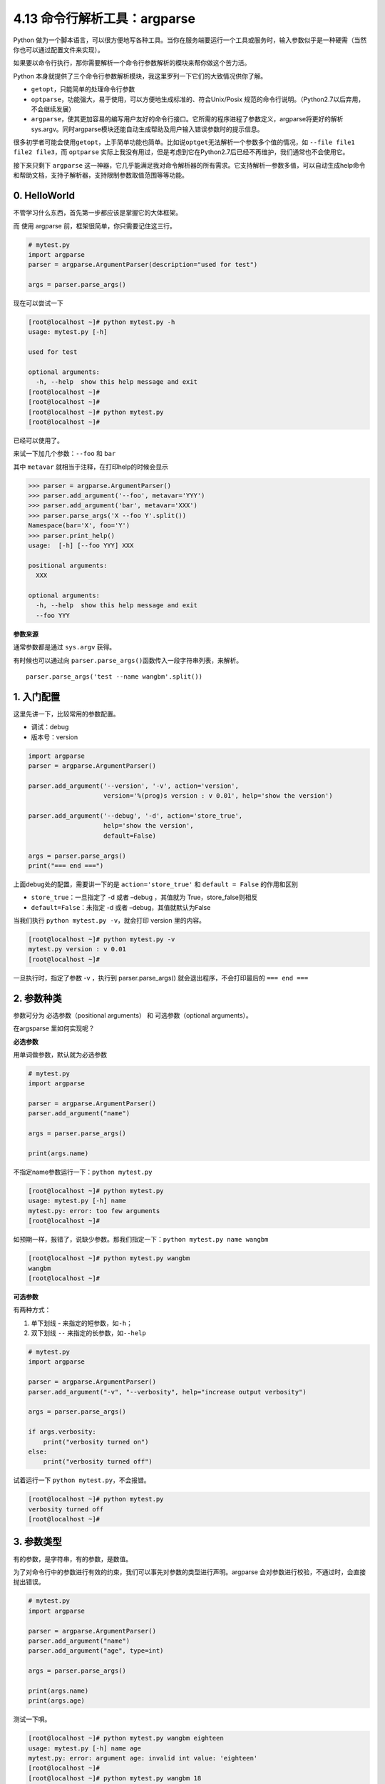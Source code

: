 4.13 命令行解析工具：argparse
=============================

|image0|

Python
做为一个脚本语言，可以很方便地写各种工具。当你在服务端要运行一个工具或服务时，输入参数似乎是一种硬需（当然你也可以通过配置文件来实现）。

如果要以命令行执行，那你需要解析一个命令行参数解析的模块来帮你做这个苦力活。

Python
本身就提供了三个命令行参数解析模块，我这里罗列一下它们的大致情况供你了解。

-  ``getopt``\ ，只能简单的处理命令行参数
-  ``optparse``\ ，功能强大，易于使用，可以方便地生成标准的、符合Unix/Posix
   规范的命令行说明。（Python2.7以后弃用，不会继续发展）
-  ``argparse``\ ，使其更加容易的编写用户友好的命令行接口。它所需的程序进程了参数定义，argparse将更好的解析sys.argv。同时argparse模块还能自动生成帮助及用户输入错误参数时的提示信息。

很多初学者可能会使用\ ``getopt``\ ，上手简单功能也简单。比如说\ ``optget``\ 无法解析一个参数多个值的情况，如
``--file file1 file2 file3``\ ，而 ``optparse``
实际上我没有用过，但是考虑到它在Python2.7后已经不再维护，我们通常也不会使用它。

接下来只剩下 ``argparse``
这一神器，它几乎能满足我对命令解析器的所有需求。它支持解析一参数多值，可以自动生成help命令和帮助文档，支持子解析器，支持限制参数取值范围等等功能。

0. HelloWorld
-------------

不管学习什么东西，首先第一步都应该是掌握它的大体框架。

而 使用 argparse 前，框架很简单，你只需要记住这三行。

.. code:: python

   # mytest.py
   import argparse
   parser = argparse.ArgumentParser(description="used for test")

   args = parser.parse_args()

现在可以尝试一下

.. code:: python

   [root@localhost ~]# python mytest.py -h
   usage: mytest.py [-h]

   used for test

   optional arguments:
     -h, --help  show this help message and exit
   [root@localhost ~]# 
   [root@localhost ~]# 
   [root@localhost ~]# python mytest.py
   [root@localhost ~]# 

已经可以使用了。

来试一下加几个参数：\ ``--foo`` 和 ``bar``

其中 ``metavar`` 就相当于注释，在打印help的时候会显示

.. code:: python

   >>> parser = argparse.ArgumentParser()
   >>> parser.add_argument('--foo', metavar='YYY')
   >>> parser.add_argument('bar', metavar='XXX')
   >>> parser.parse_args('X --foo Y'.split())
   Namespace(bar='X', foo='Y')
   >>> parser.print_help()
   usage:  [-h] [--foo YYY] XXX

   positional arguments:
     XXX

   optional arguments:
     -h, --help  show this help message and exit
     --foo YYY

**参数来源**

通常参数都是通过 ``sys.argv`` 获得。

有时候也可以通过向
``parser.parse_args()``\ 函数传入一段字符串列表，来解析。

::

   parser.parse_args('test --name wangbm'.split())

1. 入门配置
-----------

这里先讲一下，比较常用的参数配置。

-  调试：debug
-  版本号：version

.. code:: python

   import argparse
   parser = argparse.ArgumentParser()

   parser.add_argument('--version', '-v', action='version',
                       version='%(prog)s version : v 0.01', help='show the version')

   parser.add_argument('--debug', '-d', action='store_true',
                       help='show the version',
                       default=False)

   args = parser.parse_args()
   print("=== end ===")

上面debug处的配置，需要讲一下的是 ``action='store_true'`` 和
``default = False`` 的作用和区别

-  ``store_true``\ ：一旦指定了 -d 或者 –debug ，其值就为
   True，store_false则相反
-  ``default=False``\ ：未指定 -d 或者 –debug，其值就默认为False

当我们执行 ``python mytest.py -v``\ ，就会打印 version 里的内容。

.. code:: python

   [root@localhost ~]# python mytest.py -v
   mytest.py version : v 0.01
   [root@localhost ~]# 

一旦执行时，指定了参数 -v ，执行到 parser.parse_args()
就会退出程序，不会打印最后的 ``=== end ===``

2. 参数种类
-----------

参数可分为 必选参数（positional arguments） 和 可选参数（optional
arguments）。

在argsparse 里如何实现呢？

**必选参数**

用单词做参数，默认就为必选参数

.. code:: python

   # mytest.py
   import argparse

   parser = argparse.ArgumentParser()
   parser.add_argument("name")

   args = parser.parse_args()

   print(args.name)

不指定name参数运行一下：\ ``python mytest.py``

.. code:: python

   [root@localhost ~]# python mytest.py 
   usage: mytest.py [-h] name
   mytest.py: error: too few arguments
   [root@localhost ~]#

如预期一样，报错了，说缺少参数。那我们指定一下：\ ``python mytest.py name wangbm``

.. code:: python

   [root@localhost ~]# python mytest.py wangbm
   wangbm
   [root@localhost ~]# 

**可选参数**

有两种方式：

1. 单下划线 - 来指定的短参数，如\ ``-h``\ ；
2. 双下划线 ``--`` 来指定的长参数，如\ ``--help``

.. code:: python

   # mytest.py
   import argparse

   parser = argparse.ArgumentParser()
   parser.add_argument("-v", "--verbosity", help="increase output verbosity")

   args = parser.parse_args()

   if args.verbosity:
       print("verbosity turned on")
   else:
       print("verbosity turned off")

试着运行一下 ``python mytest.py``\ ，不会报错。

.. code:: python

   [root@localhost ~]# python mytest.py
   verbosity turned off
   [root@localhost ~]#

3. 参数类型
-----------

有的参数，是字符串，有的参数，是数值。

为了对命令行中的参数进行有效的约束，我们可以事先对参数的类型进行声明。argparse
会对参数进行校验，不通过时，会直接抛出错误。

.. code:: python

   # mytest.py
   import argparse

   parser = argparse.ArgumentParser()
   parser.add_argument("name")
   parser.add_argument("age", type=int)

   args = parser.parse_args()

   print(args.name)
   print(args.age)

测试一下唄。

.. code:: python

   [root@localhost ~]# python mytest.py wangbm eighteen
   usage: mytest.py [-h] name age
   mytest.py: error: argument age: invalid int value: 'eighteen'
   [root@localhost ~]# 
   [root@localhost ~]# python mytest.py wangbm 18
   wangbm
   18
   [root@localhost ~]#

你看，写 ``eighteen`` 就不行，提示类型不合法，只有写 ``18`` 才行。

4. 互斥参数
-----------

有些参数，是互斥的，有你无我。比如，性别。

在 argparse 中如何实现？

.. code:: python

   import argparse

   parser = argparse.ArgumentParser()
   group = parser.add_mutually_exclusive_group()
   group.add_argument("-m", "--male", action="store_true")
   group.add_argument("-f", "--female", action="store_true")
   args = parser.parse_args()

如果同时指定了这两个参数，就会报错。

.. code:: python

   [root@localhost ~]# python mytest.py -f
   [root@localhost ~]# python mytest.py -m
   [root@localhost ~]# python mytest.py -m -f 
   usage: mytest.py [-h] [-m | -f]
   mytest.py: error: argument -f/--female: not allowed with argument -m/--male
   [root@localhost ~]# 

5. 可选值
---------

如果是性别，可以像上面那样放在两个参数里然后用互斥组来约束，也可以放在一个参数里，在argparse里限制再在外层做判断。

.. code:: python

   # mytest.py
   import argparse

   parser = argparse.ArgumentParser()
   parser.add_argument("-g", "--gender", default='male',
                       choices=['male', 'female'])

   args = parser.parse_args()
   print(args.gender)

试着执行一下，发现性别只能是男或女，不能为人妖。

.. code:: python

   [root@localhost ~]# python mytest.py --gender male
   male
   [root@localhost ~]# python mytest.py --gender female
   female
   [root@localhost ~]# 
   [root@localhost ~]# 
   [root@localhost ~]# python mytest.py --gender other
   usage: mytest.py [-h] [-g {male,female}]
   mytest.py: error: argument -g/--gender: invalid choice: 'other' (choose from 'male', 'female')
   [root@localhost ~]#

6. 指定文件
-----------

经常会有那种要在脚本中指定配置文件或者其他文件的需求。可以使用下面的配置

.. code:: python

   import argparse
   parser = argparse.ArgumentParser()

   parser.add_argument('--file', '-f', action='append',
                       dest='files',
                       help=('additional yaml configuration files to use'),
                       type=argparse.FileType('rb'))
                       
   args = parser.parse_args()

``dest=files``\ ，是说将命令行中，\ ``--file``
的参数值赋值给变量files，你可以用args.files访问。

``action=append``\ ，由于我们会有指定多个文件的需求，那就指定多次\ ``--file``
，argparse会将其放在一个list里。

``type=argparse.FileType('rb')``\ ，既然是指定文件，那么参数应该为路径，并指定打开模式为rb，如果如果要取得文件内容，可以用
``args.files[0].read()``

7. 指定参数为列表
-----------------

在第 6 点我已经举了一个例子，它实现的效果是这样的

.. code:: shell

   python test.py --file 1.txt --file 2.txt

多打一个 ``--file``\ ，未免有些麻烦，可不可以不指定呢？就像这样

.. code:: shell

   python test.py --file 1.txt 2.txt

可以的，重点是加一个 ``nargs='+'``

.. code:: python

   import argparse
   parser = argparse.ArgumentParser()

   parser.add_argument('--file', '-f', action='store',
                       nargs='+',
                       help=('additional yaml configuration files to use'))
                       
   args = parser.parse_args()

8. 子解析器
-----------

如果你对命令行，有过足够多的接触，就会知道有些情况下会有子解析器。

这里我以自己工作中，碰到的例子来举个例子。

::

   cloud-init --debug single -name mymodule

其中 single 后面是一个子解析器。

.. code:: python

   # cloud-init.py

   def main_single(name, args):
       print("name: ", name)
       print("args: ", args)
       print("I am main_single")

   # 添加一个子解析器
   subparsers = parser.add_subparsers()

   parser_single = subparsers.add_parser('single',help='run a single module')

   # 对single 子解析器添加 action 函数。
   parser_single.set_defaults(action=('single', main_single))

   # require=True，是说如果命令行指定了single解析器，就必须带上 --name 的参数。
   parser_single.add_argument("--name", '-n', action="store",
                              help="module name to run",
                              required=True)

   args = parser.parse_args()

   (name, functor) = args.action
   if name in ["single"]:
       functor(name, args)

执行命令\ ``cloud-init single -name mymodule``\ ，输出如下

.. code:: python

   name:  single
   args:  Namespace(action=('single', <function main_single at 0x0000000003F161E0>), debug=False, file=None, name='mymodule')
   I am main_single

9. cloudinit 笔记
-----------------

9.1 顶层参数
~~~~~~~~~~~~

::

   '--version', '-v'
   '--file', '-f'
   '--debug', '-d'
   '--force'

.. _子解析器-1:

9.2 子解析器
~~~~~~~~~~~~

::

   init，可跟可选参数  "--local", '-l'，处理函数：main_init
   modules， "--mode", '-m'，只可选'init', 'config', 'final'处理函数：main_modules
   query，  "--name", '-n'，处理函数：main_query
   single，"--name", '-n'，--frequency，module_args，处理函数：main_single

10. 参考文档
------------

-  `argparse
   官方文档 <https://docs.python.org/zh-cn/3/library/argparse.html>`__

--------------

.. figure:: http://image.iswbm.com/20200607174235.png
   :alt:



.. |image0| image:: http://image.iswbm.com/20200602135014.png

